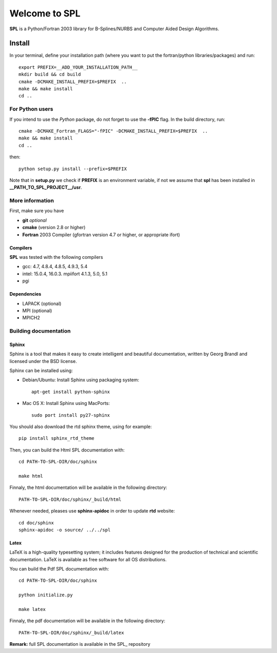 Welcome to SPL
==============

|build-status| |docs|

**SPL** is a Python/Fortran 2003 library for B-Splines/NURBS and Computer Aided Design Algorithms. 

Install
*******

In your terminal, define your installation path (where you want to put the fortran/python libraries/packages) and run::

  export PREFIX=__ADD_YOUR_INSTALLATION_PATH__
  mkdir build && cd build
  cmake -DCMAKE_INSTALL_PREFIX=$PREFIX  ..
  make && make install
  cd ..

For Python users
^^^^^^^^^^^^^^^^

If you intend to use the *Python* package, do not forget to use the **-fPIC** flag. 
In the build directory, run::

  cmake -DCMAKE_Fortran_FLAGS="-fPIC" -DCMAKE_INSTALL_PREFIX=$PREFIX  ..
  make && make install
  cd ..

then::

  python setup.py install --prefix=$PREFIX

Note that in **setup.py** we check if **PREFIX** is an environment variable, if not we assume that **spl** has been installed in **__PATH_TO_SPL_PROJECT__/usr**.

More information
^^^^^^^^^^^^^^^^

First, make sure you have

* **git** *optional*
* **cmake** (version 2.8 or higher)
* **Fortran** 2003 Compiler (gfortran version 4.7 or higher, or appropriate ifort)

Compilers
_________

**SPL** was tested with the following compilers

* gcc: 4.7, 4.8.4, 4.8.5, 4.9.3, 5.4
* intel: 15.0.4, 16.0.3. mpiifort 4.1.3, 5.0, 5.1
* pgi

Dependencies
____________

* LAPACK (optional)
* MPI (optional)
* MPICH2

Building documentation
^^^^^^^^^^^^^^^^^^^^^^

Sphinx
______

Sphinx is a tool that makes it easy to create intelligent and beautiful documentation, written by Georg Brandl and licensed under the BSD license.

Sphinx can be installed using:

* Debian/Ubuntu: Install Sphinx using packaging system::

    apt-get install python-sphinx

* Mac OS X: Install Sphinx using MacPorts::

    sudo port install py27-sphinx 

You should also download the rtd sphinx theme, using for example::
  
  pip install sphinx_rtd_theme

Then, you can build the Html SPL documentation with::
  
  cd PATH-TO-SPL-DIR/doc/sphinx

  make html

Finnaly, the html documentation will be available in the following directory::

  PATH-TO-SPL-DIR/doc/sphinx/_build/html

Whenever needed, pleases use **sphinx-apidoc** in order to update **rtd** website::

  cd doc/sphinx
  sphinx-apidoc -o source/ ../../spl

Latex
_____

LaTeX is a high-quality typesetting system; it includes features designed for the production of technical and scientific documentation. LaTeX is available as free software for all OS distributions.

You can build the Pdf SPL documentation with::

  cd PATH-TO-SPL-DIR/doc/sphinx
  
  python initialize.py

  make latex

Finnaly, the pdf documentation will be available in the following directory::
  
  PATH-TO-SPL-DIR/doc/sphinx/_build/latex

**Remark:** full SPL documentation is available in the SPL_ repository
    


.. |build-status| image:: https://travis-ci.org/ratnania/spl.svg?branch=master
    :alt: build status
    :scale: 100%
    :target: https://travis-ci.org/ratnania/spl

.. |docs| image:: https://readthedocs.org/projects/spl/badge/?version=latest
    :alt: Documentation Status
    :scale: 100%
    :target: http://spl.readthedocs.io/en/latest/?badge=latest


